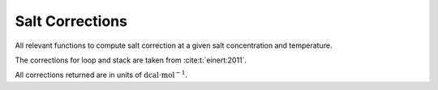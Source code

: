 Salt Corrections
================

All relevant functions to compute salt correction at a given salt concentration and temperature.

The corrections for loop and stack are taken from :cite:t:`einert:2011`.

All corrections returned are in units of :math:`\text{dcal} \cdot \text{mol}^{-1}`.

.. doxygengroup:: energy_parameters_salt

